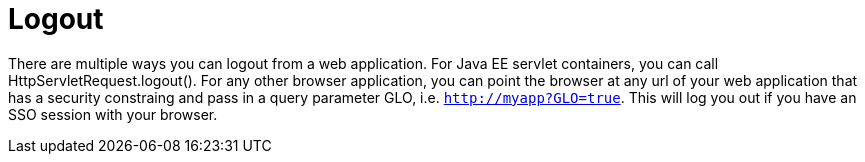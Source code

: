 = Logout

There are multiple ways you can logout from a web application.
For Java EE servlet containers, you can call HttpServletRequest.logout(). For any other browser application, you can point the browser at any url of your web application that has a security constraing and pass in a query parameter GLO, i.e. `http://myapp?GLO=true`.
This will log you out if you have an SSO session with your browser. 
